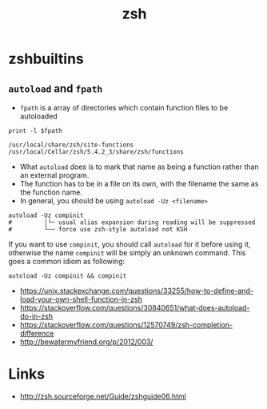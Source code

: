 #+TITLE: zsh

* zshbuiltins
** ~autoload~ and ~fpath~
- ~fpath~ is a array of directories which contain function files to be autoloaded
#+BEGIN_SRC shell :results output :exports both
  print -l $fpath
#+END_SRC

#+RESULTS:
: /usr/local/share/zsh/site-functions
: /usr/local/Cellar/zsh/5.4.2_3/share/zsh/functions

- What ~autoload~ does is to mark that name as being a function rather than an external program.
- The function has to be in a file on its own, with the filename the same as the function name.
- In general, you should be using ~autoload -Uz <filename>~

#+BEGIN_SRC shell
  autoload -Uz compinit
  #         │└─ usual alias expansion during reading will be suppressed
  #         └── force use zsh-style autoload not KSH
#+END_SRC

If you want to use ~compinit~, you should call ~autoload~ for it before using it, otherwise
the name ~compinit~ will be simply an unknown command. This goes a common idiom as following:
#+BEGIN_SRC shell
  autoload -Uz compinit && compinit
#+END_SRC

:REFERENCES:
- https://unix.stackexchange.com/questions/33255/how-to-define-and-load-your-own-shell-function-in-zsh
- https://stackoverflow.com/questions/30840651/what-does-autoload-do-in-zsh
- https://stackoverflow.com/questions/12570749/zsh-completion-difference
- http://bewatermyfriend.org/p/2012/003/
:END:

* Links
:REFERENCES:
- http://zsh.sourceforge.net/Guide/zshguide06.html
:END:
